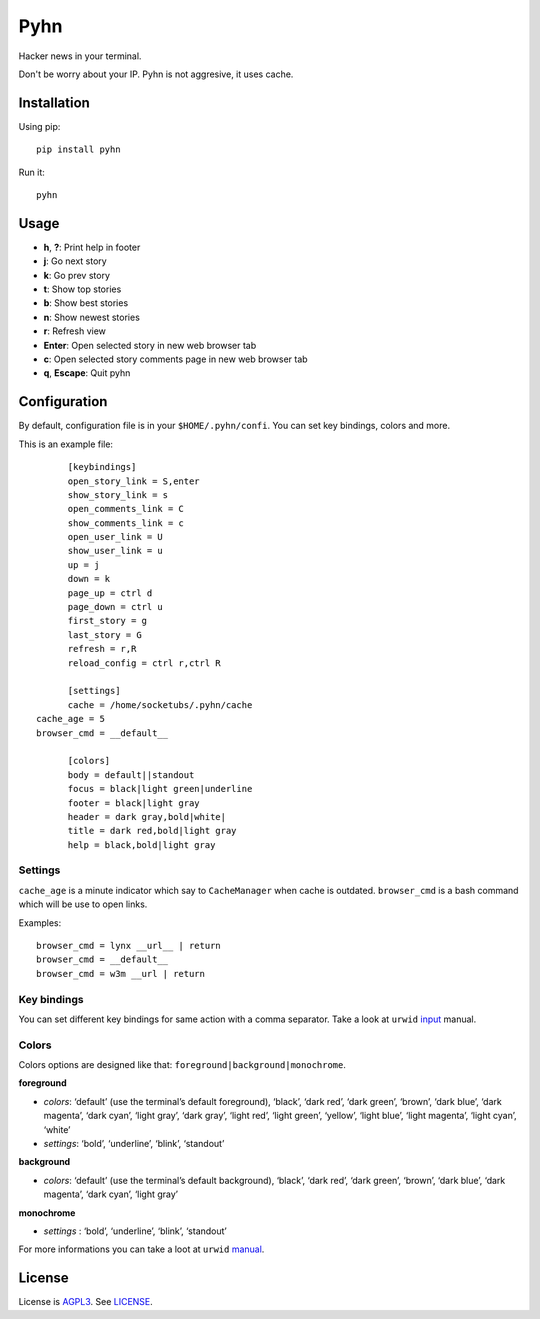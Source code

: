 Pyhn
====

Hacker news in your terminal.

.. image:: https://dl.dropbox.com/s/swxcq2uk797309c/Screenshot%20at%202013-01-05%2018%3A38%3A59.png

Don't be worry about your IP. Pyhn is not aggresive, it uses cache.

Installation
------------

Using pip: ::

	pip install pyhn

Run it: ::

	pyhn

Usage
-----

* **h**, **?**: Print help in footer
* **j**: Go next story
* **k**: Go prev story
* **t**: Show top stories
* **b**: Show best stories
* **n**: Show newest stories
* **r**: Refresh view
* **Enter**: Open selected story in new web browser tab
* **c**: Open selected story comments page in new web browser tab
* **q**, **Escape**: Quit pyhn

Configuration
-------------

By default, configuration file is in your ``$HOME/.pyhn/confi``.
You can set key bindings, colors and more.

This is an example file: ::

	[keybindings]
	open_story_link = S,enter
	show_story_link = s
	open_comments_link = C
	show_comments_link = c
	open_user_link = U
	show_user_link = u
	up = j
	down = k
	page_up = ctrl d
	page_down = ctrl u
	first_story = g
	last_story = G
	refresh = r,R
	reload_config = ctrl r,ctrl R

	[settings]
	cache = /home/socketubs/.pyhn/cache
  cache_age = 5
  browser_cmd = __default__
	
	[colors]
	body = default||standout
	focus = black|light green|underline
	footer = black|light gray
	header = dark gray,bold|white|
	title = dark red,bold|light gray
	help = black,bold|light gray

Settings
~~~~~~~~

``cache_age`` is a minute indicator which say to ``CacheManager`` when cache is outdated.
``browser_cmd`` is a bash command which will be use to open links.

Examples: ::

  browser_cmd = lynx __url__ | return
  browser_cmd = __default__
  browser_cmd = w3m __url | return

Key bindings
~~~~~~~~~~~~

You can set different key bindings for same action with a comma separator.
Take a look at ``urwid`` `input`_ manual.

Colors
~~~~~~

Colors options are designed like that: ``foreground|background|monochrome``.

**foreground**

* *colors*:  ‘default’ (use the terminal’s default foreground), ‘black’, ‘dark red’, ‘dark green’, ‘brown’, ‘dark blue’, ‘dark magenta’, ‘dark cyan’, ‘light gray’, ‘dark gray’, ‘light red’, ‘light green’, ‘yellow’, ‘light blue’, ‘light magenta’, ‘light cyan’, ‘white’
* *settings*: ‘bold’, ‘underline’, ‘blink’, ‘standout’

**background**

* *colors*: ‘default’ (use the terminal’s default background), ‘black’, ‘dark red’, ‘dark green’, ‘brown’, ‘dark blue’, ‘dark magenta’, ‘dark cyan’, ‘light gray’

**monochrome**

* *settings* : ‘bold’, ‘underline’, ‘blink’, ‘standout’

For more informations you can take a loot at ``urwid`` `manual`_.

License
-------

License is `AGPL3`_. See `LICENSE`_.

.. _input: http://excess.org/urwid/docs/manual/userinput.html#keyboard-input
.. _manual: http://excess.org/urwid/docs/manual/displayattributes.html#foreground-and-background-settings
.. _AGPL3: http://www.gnu.org/licenses/agpl.html
.. _LICENSE: https://raw.github.com/socketubs/pyhn/master/LICENSE
